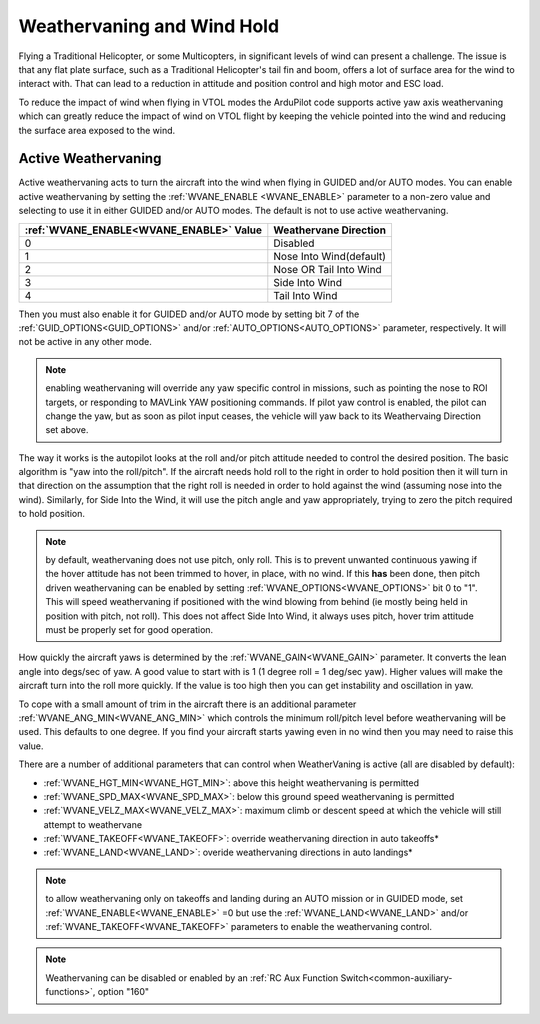 .. _weathervaning:

Weathervaning and Wind Hold
===========================

Flying a Traditional Helicopter, or some Multicopters, in significant levels of wind can present a
challenge. The issue is that any flat plate surface, such as a Traditional Helicopter's tail fin and boom, offers a lot of surface area for the wind to interact with. That can lead to a
reduction in attitude and position control and high motor and ESC
load.

To reduce the impact of wind when flying in VTOL modes the ArduPilot code supports active yaw axis weathervaning which can greatly reduce the impact of wind on
VTOL flight by keeping the vehicle pointed into the wind and reducing
the surface area exposed to the wind.

Active Weathervaning
--------------------

Active weathervaning acts to turn the aircraft into the
wind when flying in GUIDED and/or AUTO modes. You can enable
active weathervaning by setting the :ref:`WVANE_ENABLE <WVANE_ENABLE>`
parameter to a non-zero value and selecting to use it in either GUIDED and/or AUTO modes. The default is not to use active weathervaning.

+---------------------------------------------+--------------------------+
+ :ref:`WVANE_ENABLE<WVANE_ENABLE>` Value     | Weathervane Direction    +
+=============================================+==========================+
+         0                                   |  Disabled                +
+---------------------------------------------+--------------------------+
+         1                                   |  Nose Into Wind(default) +
+---------------------------------------------+--------------------------+
+         2                                   |  Nose OR Tail Into Wind  +
+---------------------------------------------+--------------------------+
+         3                                   |  Side Into Wind          +
+---------------------------------------------+--------------------------+
+         4                                   |  Tail Into Wind          +
+---------------------------------------------+--------------------------+

Then you must also enable it for GUIDED and/or AUTO mode by setting bit 7 of the :ref:`GUID_OPTIONS<GUID_OPTIONS>` and/or :ref:`AUTO_OPTIONS<AUTO_OPTIONS>` parameter, respectively. It will not be active in any other 
mode.

.. note:: enabling weathervaning will override any yaw specific control in missions, such as pointing the nose to ROI targets, or responding to MAVLink YAW positioning commands. If pilot yaw control is enabled, the pilot can change the yaw, but as soon as pilot input ceases, the vehicle will yaw back to its Weathervaing Direction set above.

The way it works is the autopilot looks at the roll and/or pitch attitude needed to
control the desired position. The basic algorithm is "yaw into the
roll/pitch". If the aircraft needs hold roll to the right in order to hold
position then it will turn in that direction on the assumption that
the right roll is needed in order to hold against the wind (assuming nose into the wind). Similarly, for Side Into the Wind, it will use the pitch angle and yaw appropriately, trying to zero the pitch required to hold position.

.. note:: by default, weathervaning does not use pitch, only roll. This is to prevent unwanted continuous yawing if the hover attitude has not been trimmed to hover, in place, with no wind. If this **has** been done, then pitch driven weathervaning can be enabled by setting :ref:`WVANE_OPTIONS<WVANE_OPTIONS>` bit 0 to "1". This will speed weathervaning if positioned with the wind blowing from behind (ie mostly being held in position with pitch, not roll). This does not affect Side Into Wind, it always uses pitch, hover trim attitude must be properly set for good operation.

How quickly the aircraft yaws is determined by the :ref:`WVANE_GAIN<WVANE_GAIN>`
parameter. It converts the lean angle into degs/sec of yaw. A good value to start with is 1 (1 degree roll = 1 deg/sec yaw). Higher values will make
the aircraft turn into the roll more quickly. If the value is too high
then you can get instability and oscillation in yaw.

To cope with a small amount of trim in the aircraft there is an
additional parameter :ref:`WVANE_ANG_MIN<WVANE_ANG_MIN>` which
controls the minimum roll/pitch level before weathervaning will be
used. This defaults to one degree. If you find your aircraft starts
yawing even in no wind then you may need to raise this value.

There are a number of additional parameters that can control when WeatherVaning is active (all are disabled by default):

- :ref:`WVANE_HGT_MIN<WVANE_HGT_MIN>`: above this height weathervaning is permitted
- :ref:`WVANE_SPD_MAX<WVANE_SPD_MAX>`: below this ground speed weathervaning is permitted
- :ref:`WVANE_VELZ_MAX<WVANE_VELZ_MAX>`: maximum climb or descent speed at which the vehicle will still attempt to weathervane
- :ref:`WVANE_TAKEOFF<WVANE_TAKEOFF>`: override weathervaning direction in auto takeoffs*
- :ref:`WVANE_LAND<WVANE_LAND>`: overide weathervaning directions in auto landings*

.. note:: to allow weathervaning only on takeoffs and landing during an AUTO mission or in GUIDED mode, set :ref:`WVANE_ENABLE<WVANE_ENABLE>` =0 but use the :ref:`WVANE_LAND<WVANE_LAND>` and/or :ref:`WVANE_TAKEOFF<WVANE_TAKEOFF>` parameters to enable the weathervaning control.

.. note:: Weathervaning can be disabled or enabled by an :ref:`RC Aux Function Switch<common-auxiliary-functions>`, option "160"

